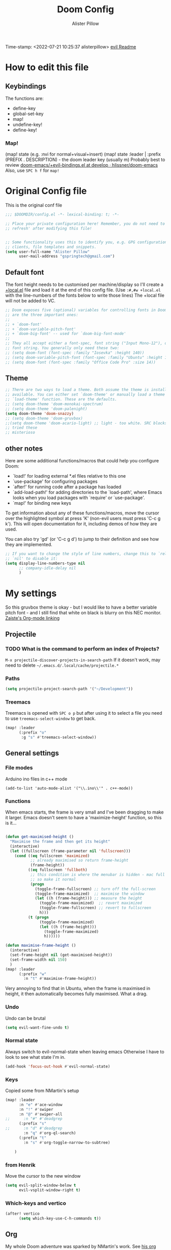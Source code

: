 #+TITLE:     Doom Config
#+AUTHOR:    Alister Pillow
#+EMAIL:     alisterhp@mac.com
#+CATEGORY: CONFIG
Time-stamp: <2022-07-21 10:25:37 alisterpillow>
[[doom-modules:editor/evil/README.org][evil Readme]]
* How to edit this file
** Keybindings
The functions are:
- define-key
- global-set-key
- map!
- undefine-key!
- define-key!

*** Map!
(map! state (e.g. :nvi for normal+visual+insert)
(map! state :leader | :prefix (PREFIX . DESCRIPTION) - the doom leader key (usually m)
Probably best to review [[https://github.com/hlissner/doom-emacs/blob/develop/modules/config/default/%2Bevil-bindings.el][doom-emacs/+evil-bindings.el at develop · hlissner/doom-emacs]]
Also, use =SPC h f= for =map!=

* Original Config file
:PROPERTIES:
:CATEGORY: DOOM
:END:
This is the original conf file
#+BEGIN_SRC emacs-lisp
;;; $DOOMDIR/config.el -*- lexical-binding: t; -*-

;; Place your private configuration here! Remember, you do not need to run 'doom
;; refresh' after modifying this file!


;; Some functionality uses this to identify you, e.g. GPG configuration, email
;; clients, file templates and snippets.
(setq user-full-name "Alister Pillow"
      user-mail-address "gspringtech@gmail.com")
#+END_SRC

** Default font
The font height needs to be customised per machine/display so I'll create a
[[file:+local.el][+local.el]] file and load it at the end of this config file.
(Use =:#,#w +local.el= with the line-numbers of the fonts below to write those lines)
The +local file will not be added to VC.
#+BEGIN_SRC emacs-lisp
;; Doom exposes five (optional) variables for controlling fonts in Doom. Here
;; are the three important ones:
;;
;; + `doom-font'
;; + `doom-variable-pitch-font'
;; + `doom-big-font' -- used for `doom-big-font-mode'
;;
;; They all accept either a font-spec, font string ("Input Mono-12"), or xlfd
;; font string. You generally only need these two:
;; (setq doom-font (font-spec :family "Iosevka" :height 140))
;; (setq doom-variable-pitch-font (font-spec :family "Ubuntu" :height 140))
;; (setq doom-font (font-spec :family "Office Code Pro" :size 14))
#+END_SRC

** Theme
#+BEGIN_SRC emacs-lisp
;; There are two ways to load a theme. Both assume the theme is installed and
;; available. You can either set `doom-theme' or manually load a theme with the
;; `load-theme' function. These are the defaults.
;; (setq doom-theme 'doom-monokai-spectrum)
;; (setq doom-theme 'doom-palenight)
(setq doom-theme 'doom-snazzy)
;; (setq doom-theme 'doom-gruvbox)
;;(setq doom-theme 'doom-acario-light) ;; light - too white. SRC blocks not well marked
;; tried these
;; misterioso
#+END_SRC

** other notes

Here are some additional functions/macros that could help you configure Doom:

- `load!' for loading external *.el files relative to this one
- `use-package' for configuring packages
- `after!' for running code after a package has loaded
- `add-load-path!' for adding directories to the `load-path', where Emacs
  looks when you load packages with `require' or `use-package'.
- `map!' for binding new keys


To get information about any of these functions/macros, move the cursor over
the highlighted symbol at press 'K' (non-evil users must press 'C-c g k').
This will open documentation for it, including demos of how they are used.

You can also try 'gd' (or 'C-c g d') to jump to their definition and see how
they are implemented.

#+BEGIN_SRC emacs-lisp
;; If you want to change the style of line numbers, change this to `relative' or
;; `nil' to disable it:
(setq display-line-numbers-type nil
      ;; company-idle-delay nil
      )
#+END_SRC
* My settings
:PROPERTIES:
:ID:       942B9BF3-C43F-4BBB-A163-2C3F1B699523
:END:
So this gruvbox theme is okay - but I would like to have a better variable pitch
font - and I still find that white on black is blurry on this NEC monitor.
[[youtube:aU1EV8gzZb8][Zaiste's Org-mode linking]]
** Projectile
*** TODO What is the command to perform an index of Projects?
=M-x projectile-discover-projects-in-search-path=
If it doesn't work, may need to delete =~/.emacs.d/.local/cache/projectile.*=
*** Paths
#+BEGIN_SRC emacs-lisp
(setq projectile-project-search-path '("~/Development"))
#+END_SRC
*** Treemacs
Treemacs is opened with ~SPC o p~ but after using it to select a file you need to use ~treemacs-select-window~ to get back.
#+begin_src emacs-lisp
(map! :leader
      (:prefix "o"
       :g "s" #'treemacs-select-window))
#+end_src

#+RESULTS:
: treemacs-select-window

** General settings
*** File modes
Arduino ino files in c++ mode
#+begin_src elisp
(add-to-list 'auto-mode-alist '("\\.ino\\'" . c++-mode))
#+end_src

*** Functions
When emacs starts, the frame is very small and I've been dragging to make it
larger. Emacs doesn't seem to have a 'maximize-height' function, so this is it...
#+BEGIN_SRC emacs-lisp

(defun get-maximised-height ()
  "Maximise the frame and then get its height"
  (interactive)
  (let ((fullscreen (frame-parameter nil 'fullscreen)))
    (cond ((eq fullscreen 'maximized)
           ;; already maximised so return frame-height
           (frame-height))
          ((eq fullscreen 'fullboth)
           ;; this condition is where the menubar is hidden - mac full screen
           ;; so make it normal
           (progn
             (toggle-frame-fullscreen) ;; turn off the full-screen
             (toggle-frame-maximized)  ;; maximise the window
             (let ((h (frame-height))) ;; measure the height
               (toggle-frame-maximized)  ;; revert maximized
               (toggle-frame-fullscreen) ;; revert to fullscreen
               h)))
          (t (progn
               (toggle-frame-maximized)
               (let ((h (frame-height)))
                 (toggle-frame-maximized)
                 h))))))

(defun maximise-frame-height ()
  (interactive)
  (set-frame-height nil (get-maximised-height))
  (set-frame-width nil 150)
  )
(map! :leader
      (:prefix "w"
        :n "t" #'maximise-frame-height))
#+end_src

Very annoying to find that in Ubuntu, when the frame is maximised in height, it
then automatically becomes fully maximised. What a drag.
*** Undo
Undo can be brutal
#+BEGIN_SRC emacs-lisp
(setq evil-want-fine-undo t)
#+END_SRC
*** Normal state
Always switch to evil-normal-state when leaving emacs
Otherwise I have to look to see what state I'm in.
#+BEGIN_SRC emacs-lisp
(add-hook 'focus-out-hook #'evil-normal-state)
#+END_SRC

*** Keys
Copied some from NMartin's setup
#+BEGIN_SRC emacs-lisp
(map! :leader
      :n "e" #'ace-window
      :n "!" #'swiper
      :n "@" #'swiper-all
;;      :n "#" #'deadgrep
      (:prefix "s"
;;      :n "d" #'deadgrep
        :n "q" #'org-ql-search)
      (:prefix "t"
        :n "s" #'org-toggle-narrow-to-subtree)

    )
#+END_SRC
*** from Henrik
Move the cursor to the new window
#+BEGIN_SRC emacs-lisp
(setq evil-split-window-below t
      evil-vsplit-window-right t)
#+END_SRC
*** Which-keys and vertico
#+begin_src emacs-lisp
(after! vertico
      (setq which-key-use-C-h-commands t))
#+end_src

** Org
:PROPERTIES:
:CATEGORY: ORG
:END:
My whole Doom adventure was sparked by NMartin's work. See [[https://github.com/nmartin84/.doom.d#org3c01be3][his org conf]]
*** Setup
https://github.com/hlissner/doom-emacs/issues/576
#+BEGIN_SRC emacs-lisp
;; If you intend to use org, it is recommended you change this!
(setq org-directory "~/org/"      ;; must be set BEFORE org has loaded
      org-capture-todo-file "inbox.org")
(after! org (setq
             org-ellipsis " ▼ "
             org-bullets-bullet-list '("☰" "☱" "☲" "☳" "☴" "☵" "☶" "☷" "☷" "☷" "☷")
             org-id-link-to-org-use-id 'create-if-interactive
             org-confirm-babel-evaluate t))
(add-hook 'org-mode-hook #'turn-off-smartparens-mode)
(add-hook 'before-save-hook 'time-stamp)
(setq org-agenda-files "~/org/agenda-files")
#+END_SRC


*** Autolist
The default list behaviour is a little annoying - this package is supposed to
help
#+BEGIN_SRC emacs-lisp
(add-hook 'org-mode-hook #'org-autolist-mode)
#+END_SRC


*** TODO Install and enable Habits
Henrik's setup includes *org-habits*
See [[https://orgmode.org/manual/Tracking-your-habits.html][Tracking your habits (The Org Manual)]]
This would be really useful for reminding me to REVIEW stuff, and for other
repeating things. Apparently it shows a Graph of your consistency.
*** Appearance
**** org fonts
I like to have big headings
#+BEGIN_SRC emacs-lisp
(after! org
    (set-face-attribute 'org-document-title nil :height 1.5 :background nil :weight 'light)
    (set-face-attribute 'org-level-1 nil :height 1.4 :background nil :weight 'light)
    (set-face-attribute 'org-level-2 nil :height 1.3 :background nil :weight 'light)
    (set-face-attribute 'org-level-3 nil :height 1.2 :background nil :weight 'normal)
    (set-face-attribute 'org-level-4 nil :height 1.0 :background nil :weight 'semi-bold)
    (set-face-attribute 'org-link nil    :height 1.0 :background nil :weight 'normal)
    )

#+END_SRC

**** DONE Fix display of emphasised text by hiding markers
- Fix the display of /emphasised text/
#+BEGIN_SRC emacs-lisp
(setq org-hide-emphasis-markers t)
#+END_SRC
**** TODO org-fancy-priorities
I have installed this. It will let me replace the [#A] mark with an icon
#+BEGIN_SRC emacs-lisp :tangle no
(use-package! org-fancy-priorities
  :hook (org-mode . org-fancy-priorities-mode)
  :config (setq org-fancy-priorities-list
                ;; '("◼" "◼" "◼")
                '("☞" "⬆" "⬇" "☕")
                ))
#+END_SRC

*** My keybindings
My first attempt at adding a key binding - and /it works!/
The key path for Toggle Subtree is =SPC m g s= and it works perfectly.
Also want a shortcut for creating a new journal entry - it's =SPC m j=
#+BEGIN_SRC emacs-lisp
(after! org
  (map! :localleader
      :map org-mode-map
      (:prefix "g"
        :desc "Toggle subtree" "s" 'org-toggle-narrow-to-subtree)
      (:prefix "l"
        :desc "Org Mac Grab" "g" #'org-mac-grab-link)
      ) )
#+END_SRC

#+RESULTS:

*** Agenda, tasks and tags
It's important to be consistent because otherwise TODO-markers will not be
recognised. I've decided to go with the default TODO markers

Super Agenda [[https://github.com/alphapapa/org-super-agenda][alphapapa/org-super-agenda: Supercharge your Org daily/weekly agenda by grouping items]]
#+BEGIN_SRC emacs-lisp :tangle no
(use-package! org-super-agenda
  :init
  (setq org-super-agenda-groups
       '(;; Each group has an implicit boolean OR operator between its selectors.
         (:name "Today"  ; Optionally specify section name
                :time-grid t  ; Items that appear on the time grid
                :scheduled today)
         (:name "Due today"
                ;; Single arguments given alone
                :deadline today)
         (:name "Important"
                :priority "A")
         (:name "Overdue"
                :deadline past)
         (:name "Due soon"
                :deadline future)
         (:name "Review"
                :tag "review")
         ;; Set order of multiple groups at once
         (:order-multi (2 (:name "Shopping in town"
                                 ;; Boolean AND group matches items that match all subgroups
                                 :and (:tag "shopping" :tag "@town"))
                          (:name "Food-related"
                                 ;; Multiple args given in list with implicit OR
                                 :tag ("food" "dinner"))
                          (:name "Personal"
                                 :habit t
                                 :tag "personal")
                          (:name "Space-related (non-moon-or-planet-related)"
                                 ;; Regexps match case-insensitively on the entire entry
                                 :and (:regexp ("space" "NASA")
                                               ;; Boolean NOT also has implicit OR between selectors
                                               :not (:regexp "moon" :tag "planet")))))
         ;; Groups supply their own section names when none are given
         (:todo "WAIT" :order 8)  ; Set order of this section
         (:todo ("SOMEDAY" "TO-READ" "CHECK" "TO-WATCH" "WATCHING")
                ;; Show this group at the end of the agenda (since it has the
                ;; highest number). If you specified this group last, items
                ;; with these todo keywords that e.g. have priority A would be
                ;; displayed in that group instead, because items are grouped
                ;; out in the order the groups are listed.
                :order 9)
         (:priority<= "B"
                      ;; Show this section after "Today" and "Important", because
                      ;; their order is unspecified, defaulting to 0. Sections
                      ;; are displayed lowest-number-first.
                      :order 1)
         ;; After the last group, the agenda will display items that didn't
         ;; match any of these groups, with the default order position of 99
         ))
  :config (org-super-agenda-mode))
#+END_SRC

Simplified Super-agenda using automatic categories
#+BEGIN_SRC emacs-lisp
(after! org (setq org-super-agenda-groups
                   '((:auto-category t))))

#+END_SRC

*** NMartin's setup
[[https://github.com/nmartin84/.doom.d/blob/master/config.org][config.org]]
**** Keys
#+BEGIN_SRC emacs-lisp
(bind-key "C-<down>" #'+org/insert-item-below)
#+END_SRC
(that worked!)
*** Behaviour
**** evil-org
fix the tab visibility cycling
#+BEGIN_SRC emacs-lisp
(after! evil-org
  (remove-hook 'org-tab-first-hook #'+org-cycle-only-current-subtree-h))
#+END_SRC
** Org-Journal adjustments
*** Caching
This is supposed to speed up calendar entries
#+BEGIN_SRC emacs-lisp
(after! org
  (setq org-journal-calendar-entries t
        org-journal-dir "~/journal"
        org-journal-date-format "%A, %d %B %Y"
        org-journal-enable-cache t
        org-journal-encrypt-journal t
        org-journal-file-type 'yearly))
#+END_SRC

*** Bindings
As per [[https://www.rousette.org.uk/archives/doom-emacs-tweaks-org-journal-and-org-super-agenda/][BSAG » Doom Emacs tweaks: Org Journal and Super Agenda]]
#+BEGIN_SRC emacs-lisp
;; in ~/.doom.d/+bindings.el
(map! :leader
      (:prefix ("j" . "journal") ;; org-journal bindings
        :desc "Open the calendar"         "c" #'calendar
        :desc "Fancy calendar!"           "f" #'calendar=
        :desc "Create new journal entry"  "j" #'org-journal-new-entry
        :desc "Open previous entry"       "p" #'org-journal-open-previous-entry
        :desc "Open next entry"           "n" #'org-journal-open-next-entry
        :desc "Search journal"            "s" #'org-journal-search-forever))

;; The built-in calendar mode mappings for org-journal
;; conflict with evil bindings
(map!
 (:map calendar-mode-map
   :n "o" #'org-journal-display-entry
   :n "p" #'org-journal-previous-entry
   :n "n" #'org-journal-next-entry
   :n "O" #'org-journal-new-date-entry))

;; Local leader (<SPC m>) bindings for org-journal in calendar-mode
;; I was running out of bindings, and these are used less frequently
;; so it is convenient to have them under the local leader prefix
(map!
 :map (calendar-mode-map)
 :localleader
 "w" #'org-journal-search-calendar-week
 "m" #'org-journal-search-calendar-month
 "y" #'org-journal-search-calendar-year)
#+END_SRC
** Org-Roam
#+begin_src elisp
(setq org-roam-db-location "~/.doom.d/org-roam2.db")
(setq org-roam-directory "~/roam2/")

(use-package! websocket
    :after org-roam)

#+end_src

This should be the same on all my machines Except that it won't work for the last two - they will need to be in the +local config.
NOT USED - old
#+BEGIN_SRC emacs-lisp :tangle no
(setq deft-strip-title-regexp
      (concat "\\(?:"
              "^%+"                     ; line beg with %
              "\\|^#\\+TITLE: *"        ; org-mode title
              "\\|^#\\+title: *"        ; org-mode title
              "\\|^[#* ]+"              ; line beg with #, * and/or space
              "\\|-\\*-[[:alpha:]]+-\\*-" ; -*- .. -*- lines
              "\\|^Title:[\t ]*"          ; MultiMarkdown metadata
              "\\|#+"                     ; line with just # chars
              "$\\)"))
(setq deft-strip-summary-regexp (concat "\\("
           "[\n\t]" ;; blank
           "\\|^#\\+[[:upper:]_]+:.*$" ;; org-mode metadata
           "\\|^#\\+[[:lower:]_]+:.*$" ;; org-mode metadata
           "\\|:PROPERTIES:\n\\(.+\n\\)+:END:\n"
           "\\|:CONTEXT:\n\\(.+\n\\)+:END:\n"
           "\\)"))
(setq org-roam-db-location "~/.doom.d/org-roam.db")
;(setq org-roam-graph-executable "/usr/local/bin/dot"        )
(after! org
  (set-company-backend! 'org-mode 'company-capf '(company-yasnippet  company-elisp))
  (setq company-idle-delay 0.25))
;; I wrote a map! here for roam and it changed the 't' key at the top level.
;; Not what I wanted to do.
#+END_SRC
*** Roam Capture templates
Can't find a good example of this yet
My first cut includes a :CONTEXT: property which has been confusing Deft.
Also, I think that these Roam files should have timestamps (although that info is managed by the filesystem.)
#+BEGIN_SRC emacs-lisp :tangle no
(setq org-roam-capture-templates
      '(
        ("r" "ref" plain #'org-roam-capture--get-point
         "%?"
         :file-name "websites/${slug}"
         :head "#+title: ${title}
,#+ROAM_KEY: ${ref}
- source :: ${ref}"
         :unnarrowed t)
        ("d" "default" plain #'org-roam--capture-get-point
         "%? \n\n* Linked to\n- Context: \[[%F]]\n"
         :file-name "%<%Y%m%d%H%M%S>-${slug}"
         :head "#+title: ${title}\n"
         :unnarrowed t)))
#+END_SRC
*** org-roam-server
See [[https://github.com/org-roam/org-roam-server][org-roam/org-roam-server: A Web Application to Visualize the Org-Roam Database]]
From  https://github.com/hlissner/doom-emacs/issues/3959
#+begin_src emacs-lisp :tangle no
(use-package! org-roam-server
  :after org-roam
  :config
  (setq org-roam-server-host "127.0.0.1"
        org-roam-server-port 8078
        org-roam-server-export-inline-images t)
  (defun org-roam-server-open()
    "Open org-roam server in browser."
    (interactive)
    (browse-url-default-browser (format "http://localhost:%d" org-roam-server-port)))
  (org-roam-server-mode 1))
#+end_src
It needs to be started like this:
#+begin_src elisp :tangle no
(org-roam-server-mode +1)
#+end_src
*** Toggle position of roam buffer

#+begin_src emacs-lisp
(defun toggle-org-roam-buffer-position ()
  "Swap it from one side to the other"
  (interactive)
  (if (eq org-roam-buffer-position 'left)
      (setq org-roam-buffer-position 'right)
    (setq org-roam-buffer-position 'left))

  (org-roam-buffer-deactivate)
  (org-roam-buffer-activate))
(map! :leader
      (:prefix "t"
       :n "o" #'toggle-org-roam-buffer-position))
#+end_src

#+RESULTS:
: toggle-org-roam-buffer-position

** Org-noter
#+BEGIN_SRC emacs-lisp
(map!
 (:map pdf-view-mode-map
       :n "i" #'org-noter-insert-note))
(setq org-noter-notes-search-path '("~/Dropbox"))
(setq org-noter-default-notes-file-names '("my-ebooks.org"))
#+END_SRC

** Clojure
Paredit mode is not enabled for clojure* by default.
Enable it for clojure modes, then use which-key to get the correct key bindings
Changed my mind - disable paredit and use smartparens
#+BEGIN_SRC emacs-lisp
(add-hook! 'cider-repl-mode-hook #'cider-company-enable-fuzzy-completion)
(add-hook! 'cider-mode-hook #'cider-company-enable-fuzzy-completion)
(add-hook! 'evil-escape-inhibit-functions #'lispyville--lispy-keybindings-active-p)
#+END_SRC


** Fixes for company-mode in CIDER
Where is the ISSUE for this?
There is a simpler solution - REPLACE THIS
#+BEGIN_SRC emacs-lisp
(add-hook! cider-repl-mode #'evil-normalize-keymaps)
#+END_SRC

** Compare init to latest
#+begin_src emacs-lisp
(defun doom/ediff-init-and-example ()
  "ediff the current `init.el' with the example in doom-emacs-dir"
  (interactive)
  (ediff-files (concat doom-private-dir "init.el")
               (concat doom-emacs-dir "init.example.el")))

(define-key! help-map
  "di"   #'doom/ediff-init-and-example
  )
#+end_src

** Local config
Add local config at the end (but it makes no difference)
[[file:+local.el::;;; -*- lexical-binding: t; -*-][Local setup]]
#+BEGIN_SRC emacs-lisp
(load! "+local")
#+END_SRC
That is it.
